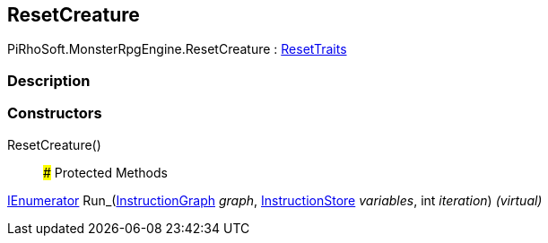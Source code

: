 [#reference/reset-creature]

## ResetCreature

PiRhoSoft.MonsterRpgEngine.ResetCreature : <<reference/reset-traits.html,ResetTraits>>

### Description

### Constructors

ResetCreature()::

### Protected Methods

https://docs.microsoft.com/en-us/dotnet/api/System.Collections.IEnumerator[IEnumerator^] Run_(link:/projects/unity-composition/documentation/#/v10/reference/instruction-graph[InstructionGraph^] _graph_, link:/projects/unity-composition/documentation/#/v10/reference/instruction-store[InstructionStore^] _variables_, int _iteration_) _(virtual)_::